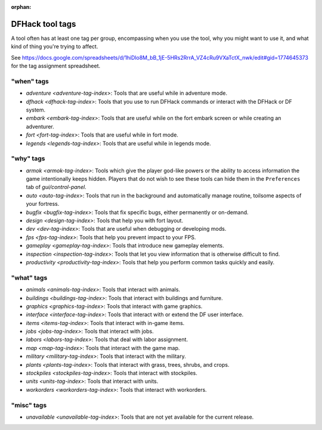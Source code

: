 :orphan:

.. _tag-list:

DFHack tool tags
================

A tool often has at least one tag per group, encompassing when you use the tool,
why you might want to use it, and what kind of thing you're trying to affect.

See https://docs.google.com/spreadsheets/d/1hiDlo8M_bB_1jE-5HRs2RrrA_VZ4cRu9VXaTctX_nwk/edit#gid=1774645373
for the tag assignment spreadsheet.

"when" tags
-----------
- `adventure <adventure-tag-index>`: Tools that are useful while in adventure mode.
- `dfhack <dfhack-tag-index>`: Tools that you use to run DFHack commands or interact with the DFHack or DF system.
- `embark <embark-tag-index>`: Tools that are useful while on the fort embark screen or while creating an adventurer.
- `fort <fort-tag-index>`: Tools that are useful while in fort mode.
- `legends <legends-tag-index>`: Tools that are useful while in legends mode.

"why" tags
----------
- `armok <armok-tag-index>`: Tools which give the player god-like powers or the ability to access information the game intentionally keeps hidden. Players that do not wish to see these tools can hide them in the ``Preferences`` tab of `gui/control-panel`.
- `auto <auto-tag-index>`: Tools that run in the background and automatically manage routine, toilsome aspects of your fortress.
- `bugfix <bugfix-tag-index>`: Tools that fix specific bugs, either permanently or on-demand.
- `design <design-tag-index>`: Tools that help you with fort layout.
- `dev <dev-tag-index>`: Tools that are useful when debugging or developing mods.
- `fps <fps-tag-index>`: Tools that help you prevent impact to your FPS.
- `gameplay <gameplay-tag-index>`: Tools that introduce new gameplay elements.
- `inspection <inspection-tag-index>`: Tools that let you view information that is otherwise difficult to find.
- `productivity <productivity-tag-index>`: Tools that help you perform common tasks quickly and easily.

"what" tags
-----------
- `animals <animals-tag-index>`: Tools that interact with animals.
- `buildings <buildings-tag-index>`: Tools that interact with buildings and furniture.
- `graphics <graphics-tag-index>`: Tools that interact with game graphics.
- `interface <interface-tag-index>`: Tools that interact with or extend the DF user interface.
- `items <items-tag-index>`: Tools that interact with in-game items.
- `jobs <jobs-tag-index>`: Tools that interact with jobs.
- `labors <labors-tag-index>`: Tools that deal with labor assignment.
- `map <map-tag-index>`: Tools that interact with the game map.
- `military <military-tag-index>`: Tools that interact with the military.
- `plants <plants-tag-index>`: Tools that interact with grass, trees, shrubs, and crops.
- `stockpiles <stockpiles-tag-index>`: Tools that interact with stockpiles.
- `units <units-tag-index>`: Tools that interact with units.
- `workorders <workorders-tag-index>`: Tools that interact with workorders.

"misc" tags
-----------
- `unavailable <unavailable-tag-index>`: Tools that are not yet available for the current release.

